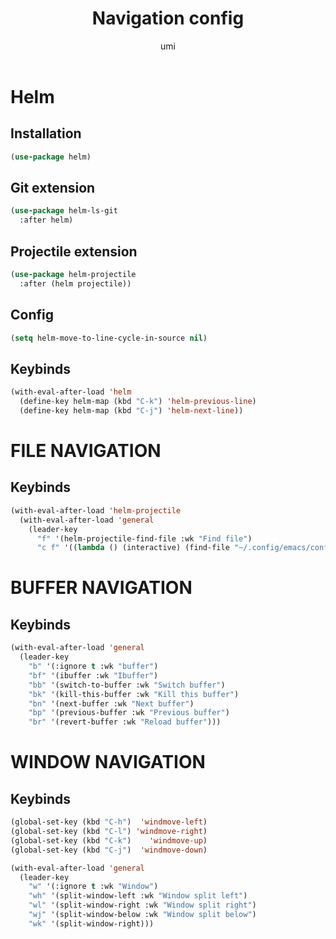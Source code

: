 #+TITLE: Navigation config
#+AUTHOR: umi
#+STARTUP: overview

* Helm
** Installation

#+begin_src emacs-lisp
  (use-package helm)
#+end_src

** Git extension

#+begin_src emacs-lisp
  (use-package helm-ls-git
    :after helm)
#+end_src

** Projectile extension

#+begin_src emacs-lisp
  (use-package helm-projectile
    :after (helm projectile))
#+end_src

** Config

#+begin_src emacs-lisp
  (setq helm-move-to-line-cycle-in-source nil)
#+end_src

** Keybinds
#+begin_src emacs-lisp
  (with-eval-after-load 'helm
    (define-key helm-map (kbd "C-k") 'helm-previous-line)
    (define-key helm-map (kbd "C-j") 'helm-next-line))
#+end_src

* FILE NAVIGATION
** Keybinds

#+begin_src emacs-lisp
  (with-eval-after-load 'helm-projectile
    (with-eval-after-load 'general
      (leader-key
        "f" '(helm-projectile-find-file :wk "Find file")
        "c f" '((lambda () (interactive) (find-file "~/.config/emacs/config/README.org")) :wk "Edit emacs config"))))
#+end_src

* BUFFER NAVIGATION
** Keybinds

#+begin_src emacs-lisp
  (with-eval-after-load 'general
    (leader-key
      "b" '(:ignore t :wk "buffer")
      "bf" '(ibuffer :wk "Ibuffer")
      "bb" '(switch-to-buffer :wk "Switch buffer")
      "bk" '(kill-this-buffer :wk "Kill this buffer")
      "bn" '(next-buffer :wk "Next buffer")
      "bp" '(previous-buffer :wk "Previous buffer")
      "br" '(revert-buffer :wk "Reload buffer")))
#+end_src

* WINDOW NAVIGATION
** Keybinds

#+begin_src emacs-lisp
  (global-set-key (kbd "C-h")  'windmove-left)
  (global-set-key (kbd "C-l") 'windmove-right)
  (global-set-key (kbd "C-k")    'windmove-up)
  (global-set-key (kbd "C-j")  'windmove-down)

  (with-eval-after-load 'general
    (leader-key
      "w" '(:ignore t :wk "Window")
      "wh" '(split-window-left :wk "Window split left")
      "wl" '(split-window-right :wk "Window split right")
      "wj" '(split-window-below :wk "Window split below")
      "wk" '(split-window-right)))
#+end_src
